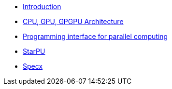 * xref:index.adoc[Introduction]

* xref:PPChapter1.adoc[CPU, GPU, GPGPU Architecture]

* xref:PPChapter2.adoc[Programming interface for parallel computing]

* xref:PPChapter3.adoc[StarPU]

* xref:PPChapter4.adoc[Specx]






